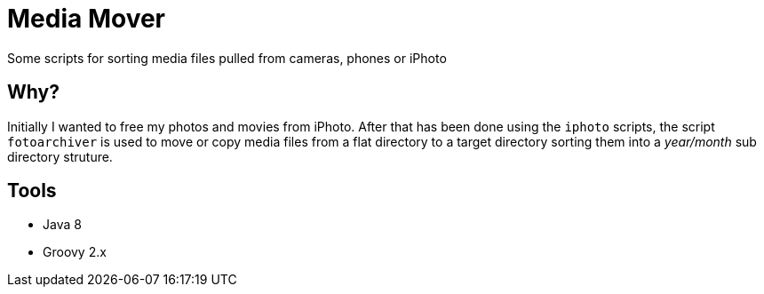 Media Mover
===========

Some scripts for sorting media files pulled from cameras, phones or iPhoto

Why?
----
Initially I wanted to free my photos and movies from iPhoto.
After that has been done using the `iphoto` scripts, the script `fotoarchiver` is used
to move or copy media files from a flat directory to a target directory sorting them
into a 'year/month' sub directory struture.

Tools
-----
- Java 8
- Groovy 2.x
